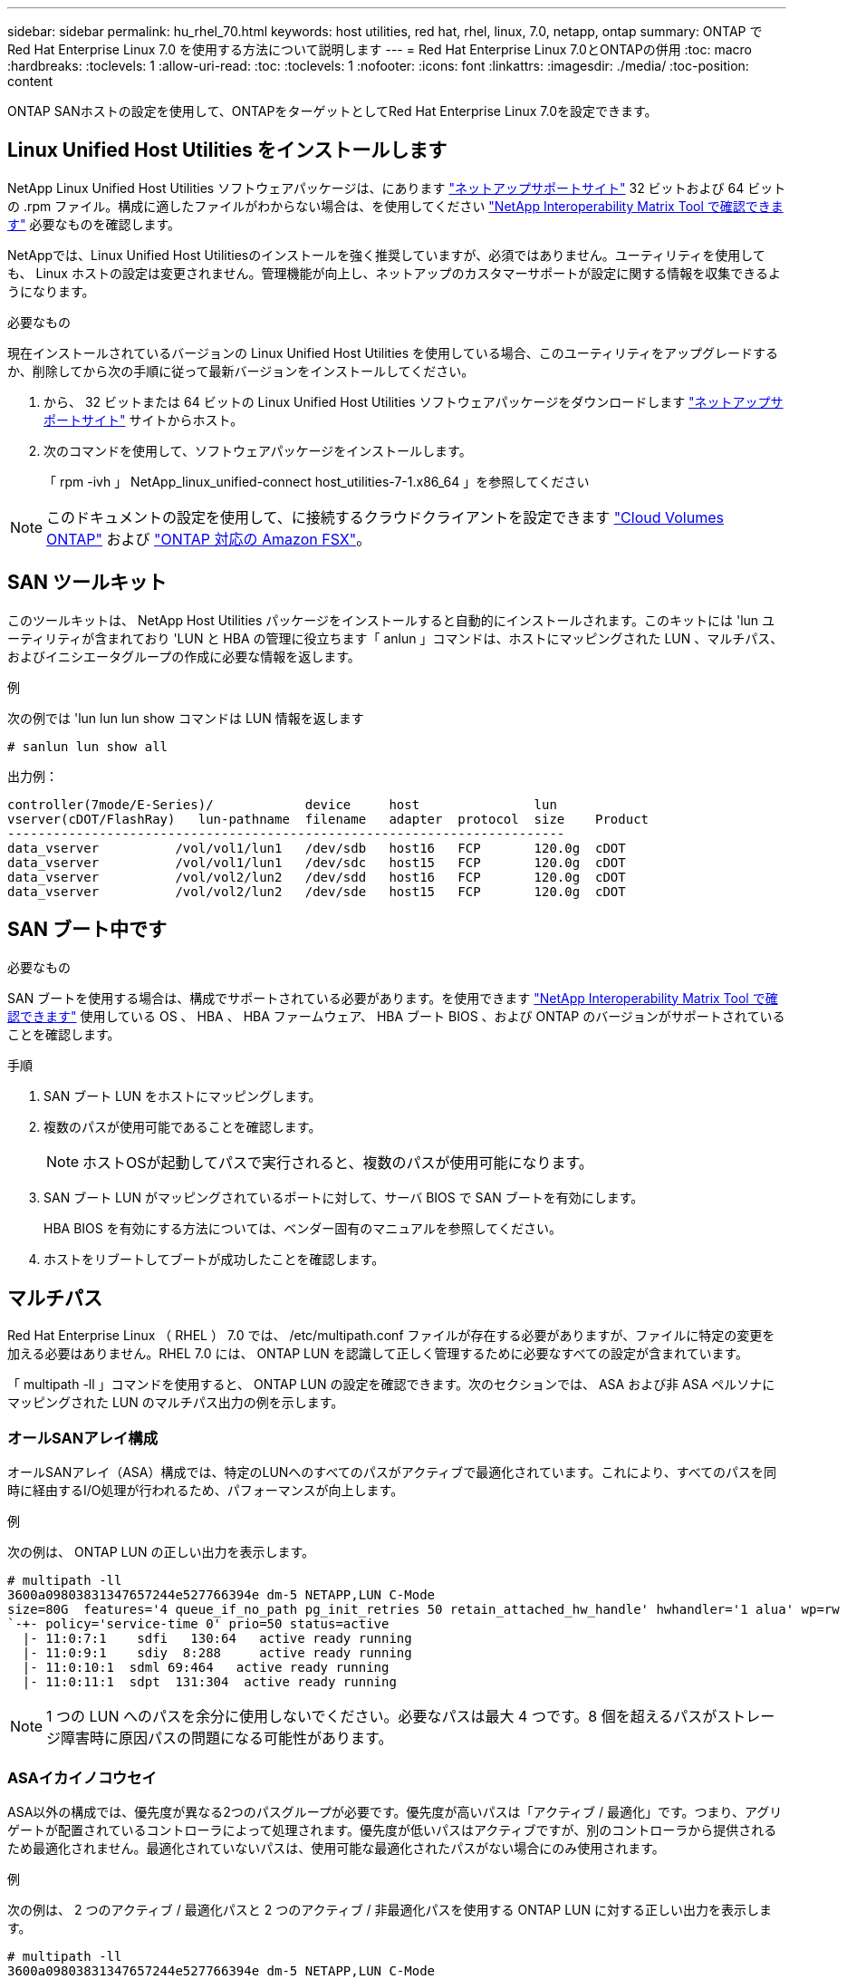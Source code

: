 ---
sidebar: sidebar 
permalink: hu_rhel_70.html 
keywords: host utilities, red hat, rhel, linux, 7.0, netapp, ontap 
summary: ONTAP で Red Hat Enterprise Linux 7.0 を使用する方法について説明します 
---
= Red Hat Enterprise Linux 7.0とONTAPの併用
:toc: macro
:hardbreaks:
:toclevels: 1
:allow-uri-read: 
:toc: 
:toclevels: 1
:nofooter: 
:icons: font
:linkattrs: 
:imagesdir: ./media/
:toc-position: content


[role="lead"]
ONTAP SANホストの設定を使用して、ONTAPをターゲットとしてRed Hat Enterprise Linux 7.0を設定できます。



== Linux Unified Host Utilities をインストールします

NetApp Linux Unified Host Utilities ソフトウェアパッケージは、にあります link:https://mysupport.netapp.com/site/products/all/details/hostutilities/downloads-tab/download/61343/7.1/downloads["ネットアップサポートサイト"^] 32 ビットおよび 64 ビットの .rpm ファイル。構成に適したファイルがわからない場合は、を使用してください link:https://mysupport.netapp.com/matrix/#welcome["NetApp Interoperability Matrix Tool で確認できます"^] 必要なものを確認します。

NetAppでは、Linux Unified Host Utilitiesのインストールを強く推奨していますが、必須ではありません。ユーティリティを使用しても、 Linux ホストの設定は変更されません。管理機能が向上し、ネットアップのカスタマーサポートが設定に関する情報を収集できるようになります。

.必要なもの
現在インストールされているバージョンの Linux Unified Host Utilities を使用している場合、このユーティリティをアップグレードするか、削除してから次の手順に従って最新バージョンをインストールしてください。

. から、 32 ビットまたは 64 ビットの Linux Unified Host Utilities ソフトウェアパッケージをダウンロードします link:https://mysupport.netapp.com/site/products/all/details/hostutilities/downloads-tab/download/61343/7.1/downloads["ネットアップサポートサイト"^] サイトからホスト。
. 次のコマンドを使用して、ソフトウェアパッケージをインストールします。
+
「 rpm -ivh 」 NetApp_linux_unified-connect host_utilities-7-1.x86_64 」を参照してください




NOTE: このドキュメントの設定を使用して、に接続するクラウドクライアントを設定できます link:https://docs.netapp.com/us-en/cloud-manager-cloud-volumes-ontap/index.html["Cloud Volumes ONTAP"^] および link:https://docs.netapp.com/us-en/cloud-manager-fsx-ontap/index.html["ONTAP 対応の Amazon FSX"^]。



== SAN ツールキット

このツールキットは、 NetApp Host Utilities パッケージをインストールすると自動的にインストールされます。このキットには 'lun ユーティリティが含まれており 'LUN と HBA の管理に役立ちます「 anlun 」コマンドは、ホストにマッピングされた LUN 、マルチパス、およびイニシエータグループの作成に必要な情報を返します。

.例
次の例では 'lun lun lun show コマンドは LUN 情報を返します

[source, cli]
----
# sanlun lun show all
----
出力例：

[listing]
----
controller(7mode/E-Series)/            device     host               lun
vserver(cDOT/FlashRay)   lun-pathname  filename   adapter  protocol  size    Product
-------------------------------------------------------------------------
data_vserver          /vol/vol1/lun1   /dev/sdb   host16   FCP       120.0g  cDOT
data_vserver          /vol/vol1/lun1   /dev/sdc   host15   FCP       120.0g  cDOT
data_vserver          /vol/vol2/lun2   /dev/sdd   host16   FCP       120.0g  cDOT
data_vserver          /vol/vol2/lun2   /dev/sde   host15   FCP       120.0g  cDOT
----


== SAN ブート中です

.必要なもの
SAN ブートを使用する場合は、構成でサポートされている必要があります。を使用できます link:https://mysupport.netapp.com/matrix/imt.jsp?components=68128;&solution=1&isHWU&src=IMT["NetApp Interoperability Matrix Tool で確認できます"^] 使用している OS 、 HBA 、 HBA ファームウェア、 HBA ブート BIOS 、および ONTAP のバージョンがサポートされていることを確認します。

.手順
. SAN ブート LUN をホストにマッピングします。
. 複数のパスが使用可能であることを確認します。
+

NOTE: ホストOSが起動してパスで実行されると、複数のパスが使用可能になります。

. SAN ブート LUN がマッピングされているポートに対して、サーバ BIOS で SAN ブートを有効にします。
+
HBA BIOS を有効にする方法については、ベンダー固有のマニュアルを参照してください。

. ホストをリブートしてブートが成功したことを確認します。




== マルチパス

Red Hat Enterprise Linux （ RHEL ） 7.0 では、 /etc/multipath.conf ファイルが存在する必要がありますが、ファイルに特定の変更を加える必要はありません。RHEL 7.0 には、 ONTAP LUN を認識して正しく管理するために必要なすべての設定が含まれています。

「 multipath -ll 」コマンドを使用すると、 ONTAP LUN の設定を確認できます。次のセクションでは、 ASA および非 ASA ペルソナにマッピングされた LUN のマルチパス出力の例を示します。



=== オールSANアレイ構成

オールSANアレイ（ASA）構成では、特定のLUNへのすべてのパスがアクティブで最適化されています。これにより、すべてのパスを同時に経由するI/O処理が行われるため、パフォーマンスが向上します。

.例
次の例は、 ONTAP LUN の正しい出力を表示します。

[listing]
----
# multipath -ll
3600a09803831347657244e527766394e dm-5 NETAPP,LUN C-Mode
size=80G  features='4 queue_if_no_path pg_init_retries 50 retain_attached_hw_handle' hwhandler='1 alua' wp=rw
`-+- policy='service-time 0' prio=50 status=active
  |- 11:0:7:1    sdfi   130:64   active ready running
  |- 11:0:9:1    sdiy  8:288     active ready running
  |- 11:0:10:1  sdml 69:464   active ready running
  |- 11:0:11:1  sdpt  131:304  active ready running
----

NOTE: 1 つの LUN へのパスを余分に使用しないでください。必要なパスは最大 4 つです。8 個を超えるパスがストレージ障害時に原因パスの問題になる可能性があります。



=== ASAイカイノコウセイ

ASA以外の構成では、優先度が異なる2つのパスグループが必要です。優先度が高いパスは「アクティブ / 最適化」です。つまり、アグリゲートが配置されているコントローラによって処理されます。優先度が低いパスはアクティブですが、別のコントローラから提供されるため最適化されません。最適化されていないパスは、使用可能な最適化されたパスがない場合にのみ使用されます。

.例
次の例は、 2 つのアクティブ / 最適化パスと 2 つのアクティブ / 非最適化パスを使用する ONTAP LUN に対する正しい出力を表示します。

[listing]
----
# multipath -ll
3600a09803831347657244e527766394e dm-5 NETAPP,LUN C-Mode
size=80G features='4 queue_if_no_path pg_init_retries 50 retain_attached_hw_handle’ hwhandler='1 alua' wp=rw
|-+- policy='service-time 0' prio=50 status=active
| |- 11:0:1:0 sdj  8:144  active ready running
| |- 11:0:2:0 sdr  65:16  active ready running
`-+- policy='service-time 0' prio=10 status=enabled
  |- 11:0:0:0 sdb  8:i6   active ready running
  |- 12:0:0:0 sdz  65:144 active ready running
----

NOTE: 1 つの LUN へのパスを余分に使用しないでください。必要なパスは最大 4 つです。8 個を超えるパスがストレージ障害時に原因パスの問題になる可能性があります。



== 推奨設定

RHEL 7.0 OS は、 ONTAP LUN を認識するようにコンパイルされ、すべての構成パラメータが ASA 構成と非 ASA 構成の両方に対して自動的に正しく設定されます。

。 `multipath.conf` マルチパスデーモンを起動するにはファイルが存在している必要がありますが、次のコマンドを使用して空のゼロバイトファイルを作成できます。

`touch /etc/multipath.conf`

このファイルを初めて作成するときは、マルチパスサービスを有効にして開始しなければならない場合があります。

[listing]
----
# systemctl enable multipathd
# systemctl start multipathd
----
* に直接何も追加する必要はありません `multipath.conf` ファイル。マルチパスで管理しないデバイスがある場合、またはデフォルトよりも優先される既存の設定がある場合を除きます。
* 不要なデバイスを除外するには、に次の構文を追加します `multipath.conf` ファイル。
+
[listing]
----
blacklist {
        wwid <DevId>
        devnode "^(ram|raw|loop|fd|md|dm-|sr|scd|st)[0-9]*"
        devnode "^hd[a-z]"
        devnode "^cciss.*"
}
----
+
を交換します `<DevId>` を使用 `WWID` 除外するデバイスの文字列。

+
.例
この例では、デバイスのWWIDを特定し、 `multipath.conf` ファイル。

+
.手順
.. 次のコマンドを実行して WWID を特定します。
+
[listing]
----
# /lib/udev/scsi_id -gud /dev/sda
360030057024d0730239134810c0cb833
----
+
`sda` は、ブラックリストに追加する必要があるローカルSCSIディスクです。

.. を追加します `WWID` ブラックリストのスタンザに `/etc/multipath.conf`：
+
[listing]
----
blacklist {
     wwid   360030057024d0730239134810c0cb833
     devnode "^(ram|raw|loop|fd|md|dm-|sr|scd|st)[0-9]*"
     devnode "^hd[a-z]"
     devnode "^cciss.*"
}
----




常にを確認する必要があります `/etc/multipath.conf` レガシー設定用のファイル（特にデフォルトセクション）。デフォルト設定が上書きされる可能性があります。

次の表は、重要なを示しています `multipathd` ONTAP LUNのパラメータと必要な値。ホストが他のベンダーのLUNに接続されていて、これらのパラメータのいずれかが無効になっている場合は、で後述するstanzasで修正する必要があります `multipath.conf` ONTAP LUNに適用されるファイル。そうしないと、 ONTAP LUN が想定どおりに機能しない可能性があります。これらのデフォルト設定は、影響を完全に理解した場合にのみ、NetAppやOSベンダーに相談して無効にする必要があります。

[cols="2*"]
|===
| パラメータ | 設定 


| detect_prio | はい。 


| DEV_DETION_TMO | " 無限 " 


| フェイルバック | 即時 


| fast_io_fail_TMO | 5. 


| の機能 | "3 queue_if_no_path pg_init_retries 50" 


| flush_on_last_del | はい。 


| hardware_handler | 0 


| パスの再試行なし | キュー 


| path_checker です | " tur " 


| path_grouping_policy | 「 group_by_prio 」 


| path_selector | "service-time 0" 


| polling _interval （ポーリング間隔） | 5. 


| Prio | ONTAP 


| プロダクト | LUN. * 


| retain_attached _hw_handler | はい。 


| RR_weight を指定します | " 均一 " 


| ユーザーフレンドリ名 | いいえ 


| ベンダー | ネットアップ 
|===
.例
次の例は、オーバーライドされたデフォルトを修正する方法を示しています。この場合 ' マルチパス .conf ファイルは 'path_checker' および ONTAP LUN と互換性のない 'no-path_retry' の値を定義しますホストに接続された他の SAN アレイが原因でアレイを削除できない場合は、デバイススタンザを使用して ONTAP LUN 専用にパラメータを修正できます。

[listing]
----
defaults {
   path_checker      readsector0
   no_path_retry      fail
}

devices {
   device {
      vendor         "NETAPP  "
      product         "LUN.*"
      no_path_retry     queue
      path_checker      tur
   }
}
----


=== KVM設定

Kernel-based Virtual Machine （ KVM ）の設定にも推奨設定を使用できます。LUN がハイパーバイザーにマッピングされるため、 KVM の設定を変更する必要はありません。



== 既知の問題

RHEL 7.0 with ONTAPリリースには、次の既知の問題があります。

[cols="4*"]
|===
| NetApp バグ ID | タイトル | 説明 | Bugzilla ID 


| link:https://mysupport.netapp.com/NOW/cgi-bin/bol?Type=Detail&Display=844417["844417"^] | ストレージフェイルオーバー処理を使用した I/O 中に Emulex 16G FC （ LPe16002B-M6 ）ホストがクラッシュする | ストレージフェイルオーバー処理を使用した I/O で 16G FC Emulex （ LPe16002B-M6 ）ホストがクラッシュすることがあります。 | link:https://bugzilla.redhat.com/show_bug.cgi?id=1131393["1131393"^] 


| link:https://mysupport.netapp.com/NOW/cgi-bin/bol?Type=Detail&Display=811587["811587"^] | ストレージフェイルオーバー処理を使用した I/O 中に Emulex 16G FC （ LPe16002B-M6 ）ホストがクラッシュする | ストレージフェイルオーバー処理を使用した I/O で 16G FC Emulex （ LPe16002B-M6 ）ホストがクラッシュすることがあります。 | link:https://bugzilla.redhat.com/show_bug.cgi?id=1079735["1079735"^] 


| link:https://mysupport.netapp.com/NOW/cgi-bin/bol?Type=Detail&Display=803071["803071"^] | ストレージフェイルオーバー処理を使用した I/O 中に Emulex 16G FC （ LPe16002B-M6 ）ホストがクラッシュする | ストレージフェイルオーバー処理を使用した I/O で 16G FC Emulex （ LPe16002B-M6 ）ホストがクラッシュすることがあります。 | link:https://bugzilla.redhat.com/show_bug.cgi?id=1067895["1067895"^] 


| link:https://mysupport.netapp.com/NOW/cgi-bin/bol?Type=Detail&Display=820163["820163"^] | ストレージフェイルオーバー処理を使用した I/O で、 QLogic ホストがハングしたりパス障害が発生したりしました | ストレージフェイルオーバー処理を使用した I/O で、 QLogic ホストのホストハングやパス障害が発生することがあります。この場合、「 Mailbox cmd timeout occurred 、 cmd=0x54 、 MB[0]=0x54 、 Firmware dump saved to temp buffer 」というメッセージが表示され、ホストがハング / パス障害につながることがあります。 | link:https://bugzilla.redhat.com/show_bug.cgi?id=1090378["1090378"^] 


| link:https://mysupport.netapp.com/NOW/cgi-bin/bol?Type=Detail&Display=799323["799323"^] | ストレージフェイルオーバー処理を使用した I/O で、 Emulex FCoE （ OCe10102-FX-D ）ホストがハングしたり、パス障害が発生したりしました | ストレージフェイルオーバー処理を使用した I/O で、 Emulex 10G FCoE ホスト（ OCe10102-FX-D ）でホストの停止やパスの障害が発生することがあります。このような場合は、「 driver's buffer pool is empty 、 IO busied and SCSI Layer I/O Abort Request Status 」というメッセージが表示され、ホストのハング / パス障害につながります。 | link:https://bugzilla.redhat.com/show_bug.cgi?id=1061755["1061755"^] 


| link:https://mysupport.netapp.com/NOW/cgi-bin/bol?Type=Detail&Display=849212["849212"^] | ストレージフェイルオーバー処理を使用した I/O では、 Emulex 16G FC （ LPe16002B-M6 ）ホストのハングやパスの障害が発生することがあります | ストレージフェイルオーバー処理を使用した I/O では、 Emulex 16G FC （ 16002B-M6 ）ホストでホストのハングやパスの障害が発生することがあります。このような場合は、「 RSCN timeout Data and iootag x1301 is out of range ： max iootag 」というメッセージが表示され、ホストのハング / パス障害につながります。 | link:https://bugzilla.redhat.com/show_bug.cgi?id=1109274["1109274"^] 


| link:https://mysupport.netapp.com/NOW/cgi-bin/bol?Type=Detail&Display=836800["836800"^] | anaconda は、 RHEL 7.0 OS のインストール中にログインが成功したにもかかわらず、 iSCSI ログインエラーメッセージを表示します | iSCSI マルチパスの LUN にルート (/) をインストールすると、 Ethernet インタフェースの IP アドレスがカーネルコマンドラインで指定され、 iSCSI サービスが開始される前に IP アドレスが割り当てられるようになります。ただし、 iSCSI サービスが開始される前に、ブート中にすべてのイーサネットポートに IP アドレスを割り当てることはできません。これにより、 IP アドレスのないインターフェイスで iSCSI ログインが失敗します。iSCSI サービスのログイン試行が何度も表示され、 OS のブート時間に原因が遅れます。 | link:https://bugzilla.redhat.com/show_bug.cgi?id=1114966["1114966"^] 


| link:https://mysupport.netapp.com/NOW/cgi-bin/bol?Type=Detail&Display=836875["836875"^] | iSCSI マルチパスの LUN にインストールされた RHEL 7.0 OS のブート時に、 IP アドレスが常に割り当てられるとは限りません | RHEL 7.0 をインストールするとき、 anaconda のインストール画面に、 iSCSI ログインが成功したにもかかわらず、複数のターゲット IP への iSCSI ログインに失敗したことが表示されます。anaconda は、「 Node Login Failed 」というエラーメッセージを表示します。このエラーは、 iSCSI ログインに複数のターゲット IP を選択した場合にのみ発生します。[OK] ボタンをクリックすると、 OS のインストールを続行できます。このバグは、 iSCSI または RHEL 7.0 OS のインストールによる影響を受けません。 | link:https://bugzilla.redhat.com/show_bug.cgi?id=1114820["1114820"^] 


| link:https://mysupport.netapp.com/NOW/cgi-bin/bol?Type=Detail&Display=836657["836657."^] | anaconda は、カーネル cmd 行に bootdev 引数を追加して、 iSCSI マルチパスの LUN にインストールされた RHEL 7.0 OS の IP アドレスを設定しません | anaconda は、カーネルコマンドラインに bootdev 引数を追加しません。このコマンドラインでは、 iSCSI マルチパス LUN での RHEL 7.0 OS のインストール時に IPv4 アドレスを設定します。これにより、 RHEL 7.0 のブート時にストレージサブシステムとの iSCSI セッションを確立するように設定されたイーサネットインターフェイスに IP アドレスを割り当てることができなくなります。iSCSI セッションが確立されていないため、 OS のブート時にルート LUN が検出されないため、 OS のブートに失敗します。 | link:https://bugzilla.redhat.com/show_bug.cgi?id=1114464["114464"^] 
|===